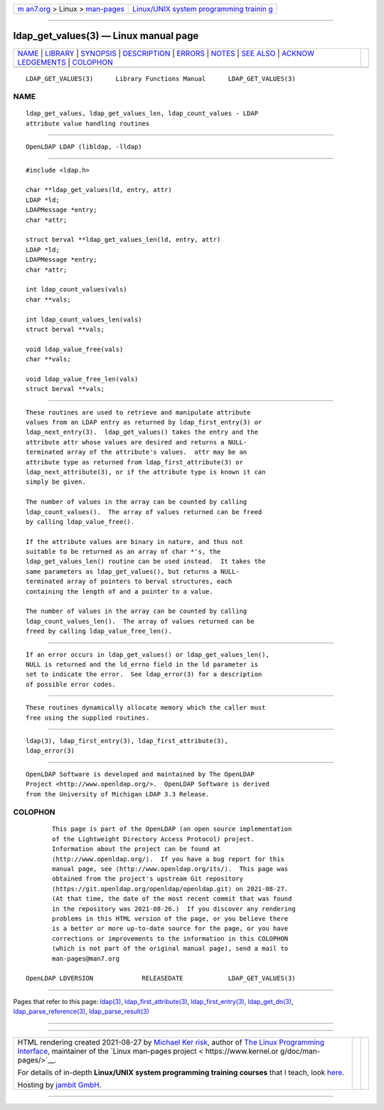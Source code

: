 .. container:: page-top

.. container:: nav-bar

   +----------------------------------+----------------------------------+
   | `m                               | `Linux/UNIX system programming   |
   | an7.org <../../../index.html>`__ | trainin                          |
   | > Linux >                        | g <http://man7.org/training/>`__ |
   | `man-pages <../index.html>`__    |                                  |
   +----------------------------------+----------------------------------+

--------------

ldap_get_values(3) — Linux manual page
======================================

+-----------------------------------+-----------------------------------+
| `NAME <#NAME>`__ \|               |                                   |
| `LIBRARY <#LIBRARY>`__ \|         |                                   |
| `SYNOPSIS <#SYNOPSIS>`__ \|       |                                   |
| `DESCRIPTION <#DESCRIPTION>`__ \| |                                   |
| `ERRORS <#ERRORS>`__ \|           |                                   |
| `NOTES <#NOTES>`__ \|             |                                   |
| `SEE ALSO <#SEE_ALSO>`__ \|       |                                   |
| `ACKNOW                           |                                   |
| LEDGEMENTS <#ACKNOWLEDGEMENTS>`__ |                                   |
| \| `COLOPHON <#COLOPHON>`__       |                                   |
+-----------------------------------+-----------------------------------+
| .. container:: man-search-box     |                                   |
+-----------------------------------+-----------------------------------+

::

   LDAP_GET_VALUES(3)      Library Functions Manual      LDAP_GET_VALUES(3)

NAME
-------------------------------------------------

::

          ldap_get_values, ldap_get_values_len, ldap_count_values - LDAP
          attribute value handling routines


-------------------------------------------------------

::

          OpenLDAP LDAP (libldap, -lldap)


---------------------------------------------------------

::

          #include <ldap.h>

          char **ldap_get_values(ld, entry, attr)
          LDAP *ld;
          LDAPMessage *entry;
          char *attr;

          struct berval **ldap_get_values_len(ld, entry, attr)
          LDAP *ld;
          LDAPMessage *entry;
          char *attr;

          int ldap_count_values(vals)
          char **vals;

          int ldap_count_values_len(vals)
          struct berval **vals;

          void ldap_value_free(vals)
          char **vals;

          void ldap_value_free_len(vals)
          struct berval **vals;


---------------------------------------------------------------

::

          These routines are used to retrieve and manipulate attribute
          values from an LDAP entry as returned by ldap_first_entry(3) or
          ldap_next_entry(3).  ldap_get_values() takes the entry and the
          attribute attr whose values are desired and returns a NULL-
          terminated array of the attribute's values.  attr may be an
          attribute type as returned from ldap_first_attribute(3) or
          ldap_next_attribute(3), or if the attribute type is known it can
          simply be given.

          The number of values in the array can be counted by calling
          ldap_count_values().  The array of values returned can be freed
          by calling ldap_value_free().

          If the attribute values are binary in nature, and thus not
          suitable to be returned as an array of char *'s, the
          ldap_get_values_len() routine can be used instead.  It takes the
          same parameters as ldap_get_values(), but returns a NULL-
          terminated array of pointers to berval structures, each
          containing the length of and a pointer to a value.

          The number of values in the array can be counted by calling
          ldap_count_values_len().  The array of values returned can be
          freed by calling ldap_value_free_len().


-----------------------------------------------------

::

          If an error occurs in ldap_get_values() or ldap_get_values_len(),
          NULL is returned and the ld_errno field in the ld parameter is
          set to indicate the error.  See ldap_error(3) for a description
          of possible error codes.


---------------------------------------------------

::

          These routines dynamically allocate memory which the caller must
          free using the supplied routines.


---------------------------------------------------------

::

          ldap(3), ldap_first_entry(3), ldap_first_attribute(3),
          ldap_error(3)


-------------------------------------------------------------------------

::

          OpenLDAP Software is developed and maintained by The OpenLDAP
          Project <http://www.openldap.org/>.  OpenLDAP Software is derived
          from the University of Michigan LDAP 3.3 Release.

COLOPHON
---------------------------------------------------------

::

          This page is part of the OpenLDAP (an open source implementation
          of the Lightweight Directory Access Protocol) project.
          Information about the project can be found at 
          ⟨http://www.openldap.org/⟩.  If you have a bug report for this
          manual page, see ⟨http://www.openldap.org/its/⟩.  This page was
          obtained from the project's upstream Git repository
          ⟨https://git.openldap.org/openldap/openldap.git⟩ on 2021-08-27.
          (At that time, the date of the most recent commit that was found
          in the repository was 2021-08-26.)  If you discover any rendering
          problems in this HTML version of the page, or you believe there
          is a better or more up-to-date source for the page, or you have
          corrections or improvements to the information in this COLOPHON
          (which is not part of the original manual page), send a mail to
          man-pages@man7.org

   OpenLDAP LDVERSION             RELEASEDATE            LDAP_GET_VALUES(3)

--------------

Pages that refer to this page: `ldap(3) <../man3/ldap.3.html>`__, 
`ldap_first_attribute(3) <../man3/ldap_first_attribute.3.html>`__, 
`ldap_first_entry(3) <../man3/ldap_first_entry.3.html>`__, 
`ldap_get_dn(3) <../man3/ldap_get_dn.3.html>`__, 
`ldap_parse_reference(3) <../man3/ldap_parse_reference.3.html>`__, 
`ldap_parse_result(3) <../man3/ldap_parse_result.3.html>`__

--------------

--------------

.. container:: footer

   +-----------------------+-----------------------+-----------------------+
   | HTML rendering        |                       | |Cover of TLPI|       |
   | created 2021-08-27 by |                       |                       |
   | `Michael              |                       |                       |
   | Ker                   |                       |                       |
   | risk <https://man7.or |                       |                       |
   | g/mtk/index.html>`__, |                       |                       |
   | author of `The Linux  |                       |                       |
   | Programming           |                       |                       |
   | Interface <https:     |                       |                       |
   | //man7.org/tlpi/>`__, |                       |                       |
   | maintainer of the     |                       |                       |
   | `Linux man-pages      |                       |                       |
   | project <             |                       |                       |
   | https://www.kernel.or |                       |                       |
   | g/doc/man-pages/>`__. |                       |                       |
   |                       |                       |                       |
   | For details of        |                       |                       |
   | in-depth **Linux/UNIX |                       |                       |
   | system programming    |                       |                       |
   | training courses**    |                       |                       |
   | that I teach, look    |                       |                       |
   | `here <https://ma     |                       |                       |
   | n7.org/training/>`__. |                       |                       |
   |                       |                       |                       |
   | Hosting by `jambit    |                       |                       |
   | GmbH                  |                       |                       |
   | <https://www.jambit.c |                       |                       |
   | om/index_en.html>`__. |                       |                       |
   +-----------------------+-----------------------+-----------------------+

--------------

.. container:: statcounter

   |Web Analytics Made Easy - StatCounter|

.. |Cover of TLPI| image:: https://man7.org/tlpi/cover/TLPI-front-cover-vsmall.png
   :target: https://man7.org/tlpi/
.. |Web Analytics Made Easy - StatCounter| image:: https://c.statcounter.com/7422636/0/9b6714ff/1/
   :class: statcounter
   :target: https://statcounter.com/
